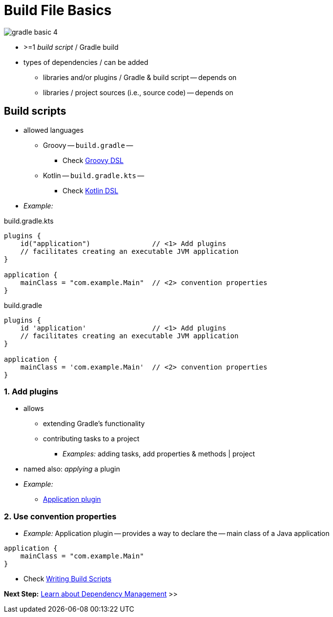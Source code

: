 // Copyright (C) 2023 Gradle, Inc.
//
// Licensed under the Creative Commons Attribution-Noncommercial-ShareAlike 4.0 International License.;
// you may not use this file except in compliance with the License.
// You may obtain a copy of the License at
//
//      https://creativecommons.org/licenses/by-nc-sa/4.0/
//
// Unless required by applicable law or agreed to in writing, software
// distributed under the License is distributed on an "AS IS" BASIS,
// WITHOUT WARRANTIES OR CONDITIONS OF ANY KIND, either express or implied.
// See the License for the specific language governing permissions and
// limitations under the License.

[[build_file_basics]]
= Build File Basics

image::gradle-basic-4.png[]

* >=1 _build script_ / Gradle build
* types of dependencies / can be added
    ** libraries and/or plugins / Gradle & build script -- depends on
    ** libraries / project sources (i.e., source code) -- depends on

[[sec:build_script]]
== Build scripts

* allowed languages
    ** Groovy -- `build.gradle` --
        *** Check link:{groovyDslPath}/index.html[Groovy DSL^]
    ** Kotlin -- `build.gradle.kts` --
        *** Check link:{kotlinDslPath}/index.html[Kotlin DSL^]
* _Example:_

====
[.multi-language-sample]
=====
.build.gradle.kts
[source,kotlin]
----
plugins {
    id("application")               // <1> Add plugins
    // facilitates creating an executable JVM application
}

application {
    mainClass = "com.example.Main"  // <2> convention properties
}
----
=====

[.multi-language-sample]
=====
.build.gradle
[source,groovy]
----
plugins {
    id 'application'                // <1> Add plugins
    // facilitates creating an executable JVM application
}

application {
    mainClass = 'com.example.Main'  // <2> convention properties
}
----
=====
====

=== 1. Add plugins
* allows
    ** extending Gradle's functionality
    ** contributing tasks to a project
        *** _Examples:_ adding tasks, add properties & methods | project
* named also: _applying_ a plugin
* _Example:_
    ** <<application_plugin.adoc#application_plugin,Application plugin>>

=== 2. Use convention properties
* _Example:_ Application plugin -- provides a way to declare the -- main class of a Java application

[source,kotlin]
----
application {
    mainClass = "com.example.Main"
}
----

* Check <<writing_build_scripts.adoc#writing_build_scripts,Writing Build Scripts>>

[.text-right]
**Next Step:** <<dependency_management_basics.adoc#dependency_management_basics,Learn about Dependency Management>> >>

